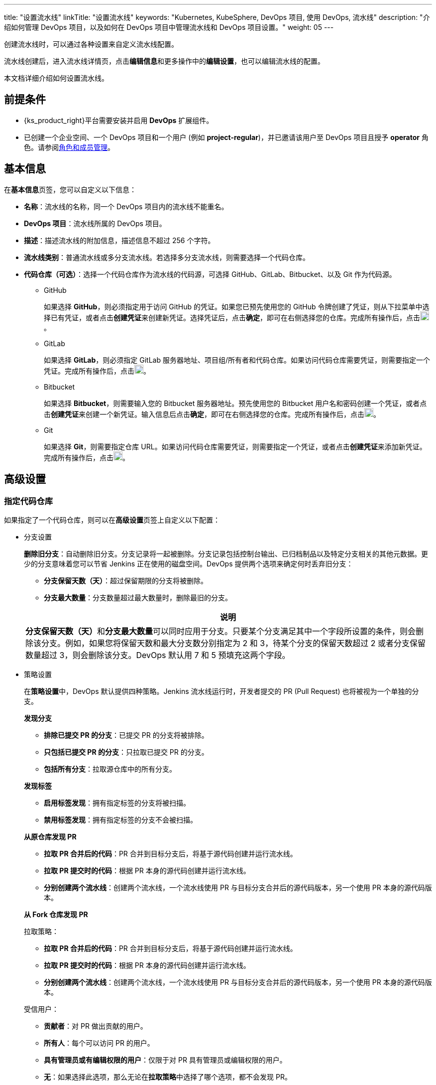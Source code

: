 ---
title: "设置流水线"
linkTitle: "设置流水线"
keywords: "Kubernetes, KubeSphere, DevOps 项目, 使用 DevOps, 流水线"
description: "介绍如何管理 DevOps 项目，以及如何在 DevOps 项目中管理流水线和 DevOps 项目设置。"
weight: 05
---


创建流水线时，可以通过各种设置来自定义流水线配置。

流水线创建后，进入流水线详情页，点击**编辑信息**和更多操作中的**编辑设置**，也可以编辑流水线的配置。

本文档详细介绍如何设置流水线。


== 前提条件

* {ks_product_right}平台需要安装并启用 **DevOps** 扩展组件。

* 已创建一个企业空间、一个 DevOps 项目和一个用户 (例如 **project-regular**)，并已邀请该用户至 DevOps 项目且授予 **operator** 角色。请参阅link:../../05-devops-settings/02-role-and-member-management[角色和成员管理]。


== 基本信息

在**基本信息**页签，您可以自定义以下信息：

* **名称**：流水线的名称，同一个 DevOps 项目内的流水线不能重名。

* **DevOps 项目**：流水线所属的 DevOps 项目。

* **描述**：描述流水线的附加信息，描述信息不超过 256 个字符。

* **流水线类别**：普通流水线或多分支流水线。若选择多分支流水线，则需要选择一个代码仓库。

* **代码仓库（可选）**：选择一个代码仓库作为流水线的代码源，可选择 GitHub、GitLab、Bitbucket、以及 Git 作为代码源。
+
====
* GitHub
+
--
如果选择 **GitHub**，则必须指定用于访问 GitHub 的凭证。如果您已预先使用您的 GitHub 令牌创建了凭证，则从下拉菜单中选择已有凭证，或者点击**创建凭证**来创建新凭证。选择凭证后，点击**确定**，即可在右侧选择您的仓库。完成所有操作后，点击image:/images/ks-qkcp/zh/icons/check-dark.svg[check,18,18]。
--

* GitLab
+
--
如果选择 **GitLab**，则必须指定 GitLab 服务器地址、项目组/所有者和代码仓库。如果访问代码仓库需要凭证，则需要指定一个凭证。完成所有操作后，点击image:/images/ks-qkcp/zh/icons/check-dark.svg[check,18,18]。
--

* Bitbucket
+
--
如果选择 **Bitbucket**，则需要输入您的 Bitbucket 服务器地址。预先使用您的 Bitbucket 用户名和密码创建一个凭证，或者点击**创建凭证**来创建一个新凭证。输入信息后点击**确定**，即可在右侧选择您的仓库。完成所有操作后，点击image:/images/ks-qkcp/zh/icons/check-dark.svg[check,18,18]。
--

* Git
+
--
如果选择 **Git**，则需要指定仓库 URL。如果访问代码仓库需要凭证，则需要指定一个凭证，或者点击**创建凭证**来添加新凭证。完成所有操作后，点击image:/images/ks-qkcp/zh/icons/check-dark.svg[check,18,18]。
--
====

== 高级设置

=== 指定代码仓库

如果指定了一个代码仓库，则可以在**高级设置**页签上自定义以下配置：

* 分支设置
+
--
**删除旧分支**：自动删除旧分支。分支记录将一起被删除。分支记录包括控制台输出、已归档制品以及特定分支相关的其他元数据。更少的分支意味着您可以节省 Jenkins 正在使用的磁盘空间。DevOps 提供两个选项来确定何时丢弃旧分支：

* **分支保留天数（天）**：超过保留期限的分支将被删除。

* **分支最大数量**：分支数量超过最大数量时，删除最旧的分支。

//note
[.admon.note,cols="a"]
|===
|说明

|
**分支保留天数（天）**和**分支最大数量**可以同时应用于分支。只要某个分支满足其中一个字段所设置的条件，则会删除该分支。例如，如果您将保留天数和最大分支数分别指定为 2 和 3，待某个分支的保留天数超过 2 或者分支保留数量超过 3，则会删除该分支。DevOps 默认用 7 和 5 预填充这两个字段。

|===
--

* 策略设置
+
--
在**策略设置**中，DevOps 默认提供四种策略。Jenkins 流水线运行时，开发者提交的 PR (Pull Request) 也将被视为一个单独的分支。

**发现分支**

* **排除已提交 PR 的分支**：已提交 PR 的分支将被排除。
* **只包括已提交 PR 的分支**：只拉取已提交 PR 的分支。
* **包括所有分支**：拉取源仓库中的所有分支。

**发现标签**

* **启用标签发现**：拥有指定标签的分支将被扫描。
* **禁用标签发现**：拥有指定标签的分支不会被扫描。

**从原仓库发现 PR**

* **拉取 PR 合并后的代码**：PR 合并到目标分支后，将基于源代码创建并运行流水线。
* **拉取 PR 提交时的代码**：根据 PR 本身的源代码创建并运行流水线。
* **分别创建两个流水线**：创建两个流水线，一个流水线使用 PR 与目标分支合并后的源代码版本，另一个使用 PR 本身的源代码版本。

**从 Fork 仓库发现 PR**

拉取策略：

* **拉取 PR 合并后的代码**：PR 合并到目标分支后，将基于源代码创建并运行流水线。
* **拉取 PR 提交时的代码**：根据 PR 本身的源代码创建并运行流水线。
* **分别创建两个流水线**：创建两个流水线，一个流水线使用 PR 与目标分支合并后的源代码版本，另一个使用 PR 本身的源代码版本。

受信用户：

* **贡献者**：对 PR 做出贡献的用户。
* **所有人**：每个可以访问 PR 的用户。
* **具有管理员或有编辑权限的用户**：仅限于对 PR 具有管理员或编辑权限的用户。
* **无**：如果选择此选项，那么无论在**拉取策略**中选择了哪个选项，都不会发现 PR。
--

* 正则过滤
+
--
勾选选框以指定正则表达式来过滤分支、PR 和标签。
--

* 脚本路径
+
--
**脚本路径**参数指定代码仓库中的 Jenkinsfile 路径，它指代仓库的根目录。如果文件位置发生更改，则脚本路径也需要更改。
--

* 扫描触发器
+
--
勾选**定时扫描**，并从下拉列表中设置扫描时间间隔。
--

* 构建触发器
+
--
勾选**通过流水线事件触发**，从**创建流水线时触发**和**删除流水线时触发**的下拉列表中选择一个流水线，以便在创建新的流水线或删除流水线时自动触发指定流水线中的任务。
--

* 克隆设置
+
--
* **启用浅克隆**：如果开启浅克隆，则克隆的代码不会包含标签。
* **克隆深度**：克隆时需要提取的 commit 数量。
* **克隆超时时间（min）**：完成克隆过程所需要的时长（以分钟为单位）。
--

* Webhook
+
--
**Webhook** 能有效地让流水线发现远程代码仓库中的更改，并自动触发新一轮运行。Webhook 应成为触发 Jenkins 自动扫描 GitHub 和 Git（例如 GitLab）的主要方法。有关更多信息，请参阅link:../06-pipeline-webhook/[使用 Webhook 触发流水线]。
--


=== 不指定代码仓库

如果不指定代码仓库，则可以在**高级设置**页签上自定义以下配置：

* 构建设置
+
--
**删除过期构建记录**：指定何时删除分支下的构建记录。构建记录包括控制台输出、已归档制品以及与特定构建相关的其他元数据。保留较少的构建可以节省 Jenkins 所使用的磁盘空间。DevOps 提供两个选项来确定何时删除旧的构建：

* **构建记录保留期限（天）**：超过保留期限的构建记录将被删除。

* **构建记录最大数量**：当构建记录数量超过允许的最大数量，最早的构建记录将被删除。

//note
[.admon.note,cols="a"]
|===
|说明

|

**构建记录保留期限（天）**和**构建记录最大数量**可以同时应用于构建记录。只要某个构建记录满足其中一个字段所设置的条件，则会删除该构建记录。例如，如果您将保留期限和最大数量分别指定为 2 和 3，待某个构建记录的保留天数超过 2 或者最大数量超过 3，则会删除该构建记录。DevOps 默认用 7 和 10 预填充这两个字段。
|===

* **不允许并发构建**：如果勾选此选项，则不能并发运行多个构建。
--

* 构建参数
+
--
参数化的构建过程允许在开始运行流水线时传入一个或多个参数。DevOps 默认提供五种参数类型，包括**字符串**、**多行字符串**、**布尔值**、**选项**以及**密码**。当参数化项目时，构建会被替换为参数化构建，其中将提示用户为每个定义的参数输入值。
--

* 构建触发器
+
--
**定时构建**：允许定期执行构建。输入 CRON 表达式以设置定时计划。
--

